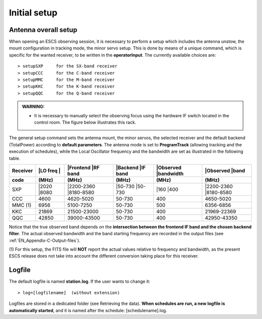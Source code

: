 .. _EN_Initial-setup:

*************
Initial setup
*************

.. _EN_overall_setup:

Antenna overall setup
=====================

When opening an ESCS observing session, it is necessary to perform a setup 
which includes the antenna unstow, the mount configuration in tracking mode, 
the minor servo setup. This is done by means of a unique command, which is 
specific for the wanted receiver, to be written in the **operatorInput**. 
The currently available choices are::

    > setupSXP     for the SX-band receiver
    > setupCCC     for the C-band receiver 
    > setupMMC     for the M-band receiver
    > setupKKC     for the K-band receiver
    > setupQQC     for the Q-band receiver

.. admonition:: WARNING:  

    * It is necessary to manually select the observing focus using the hardware 
      IF switch located in the control room. The figure below illustrates this
      rack.  

.. figure:: images/Focus_switch.jpg
   :scale: 80%
   :alt: Hardware switch in charge of selecting the IF lines to be used, i.e. 
   selecting the observing focus. 
   :align: center

The general setup command sets the antenna mount, the minor servos, the selected 
receiver and the default backend (TotalPower) according to **default 
parameters**. The antenna mode is set to **ProgramTrack** (allowing tracking 
and the execution of schedules), while the Local Oscillator frequency and the 
bandwidth are set as illustrated in the following table.


.. tabularcolumns:: |c|c|c|c|c|

========  ==========  ============  ==========  ==========  =================
Receiver  |LO freq    |Frontend     |Backend    |Observed   |Observed
          |           |RF band      |IF band    |bandwidth  |band
--------  ----------  ------------  ----------  ----------  -----------------
code      \(MHz\)     \(MHz\)       \(MHz\)     \(MHz\)     \(MHz\)
========  ==========  ============  ==========  ==========  ================= 
SXP       |2020       |2200-2360    |50-730     |160        |2200-2360
          |8080       |8180-8580    |50-730     |400        |8180-8580
--------  ----------  ------------  ----------  ----------  -----------------
CCC       4600        4620-5020     50-730      400         4650-5020
--------  ----------  ------------  ----------  ----------  -----------------
MMC (1)   6956        5100-7250     50-730      500         6356-6856 
--------  ----------  ------------  ----------  ----------  -----------------
KKC       21869       21500-23000   50-730      400         21969-22369        
--------  ----------  ------------  ----------  ----------  -----------------
QQC       42850       39000-43500   50-730      400         42950-43350
========  ==========  ============  ==========  ==========  =================

Notice that the true observed band depends on the **intersection between the 
frontend IF band and the chosen backend filter**. The actual observed 
bandwidth and the band starting frequency are recorded in the output files 
(see :ref:`EN_Appendix-C-Output-files`).

(1) For this setup, the FITS file will **NOT** report the actual values 
relative to frequency and bandwidth, as the present ESCS release does not take 
into account the different conversion taking place for this receiver. 
  

Logfile
=======

The default logfile is named **station.log**. 
If the user wants to change it::

    > log=[logfilename]  (without extension)

Logfiles are stored in a dedicated folder (see Retrieving the data).
**When schedules are run, a new logfile is automatically started**, and it is 
named after the schedule: [schedulename].log.
   
 
